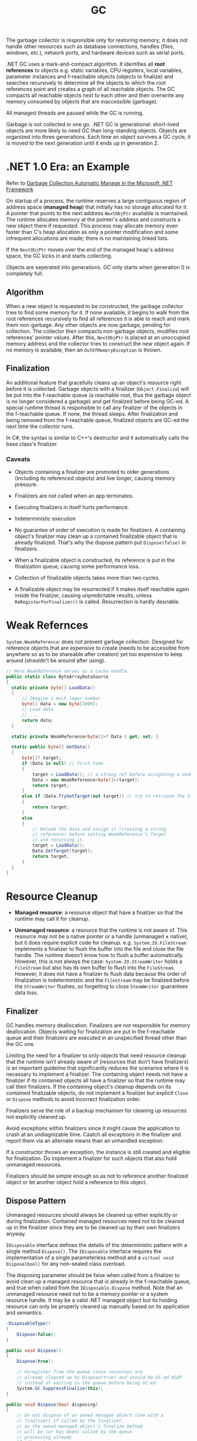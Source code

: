 #+title: GC

The garbage collector is responsible only for restoring memory; it does not handle other resources such as database connections, handles (files, windows, etc.), network ports, and hardware devices such as serial ports.

.NET GC uses a mark-and-compact algorithm. It identifies all *root references*
to objects e.g. static variables, CPU registers, local variables, parameter
instances and f-reachable objects (objects to finalize) and searches recursively to determine all the
objects to which the root references point and creates a graph of all reachable
objects. The GC compacts all reachable objects next to each other and then
overwrite any memory consumed by objects that are inaccessible (garbage).

All managed threads are paused while the GC is running.

Garbage is not collected in one go. .NET GC is generational: short-lived objects
are more likely to need GC than long-standing objects. Objects are organized
into three generations. Each time an object survives a GC cycle, it is moved to
the next generation until it ends up in generation 2.

* .NET 1.0 Era: an Example

Refer to [[https://learn.microsoft.com/en-us/archive/msdn-magazine/2000/november/garbage-collection-automatic-memory-management-in-the-microsoft-net-framework][Garbage Collection Automatic Manage in the Microsoft .NET Framework]]

On startup of a process, the runtime reserves a large contiguous region of
address space (*managed heap*) that initially has no storage allocated for it. A
pointer that points to the next address =NextObjPtr= available is maintained. The runtime
allocates memory at the pointer's address and constructs a new object there if
requested. This process may allocate memory even faster than C's heap allocation
 as only a pointer modification and some infrequent allocations are made; there is
no maintaining linked lists.

If the =NextObjPtr= moves over the end of the managed heap's address space, the
GC kicks in and starts collecting.

Objects are seperated into generations. GC only starts when generation 0 is
completely full.

** Algorithm

When a new object is requested to be constructed, the garbage collector tries to
find some memory for it. If none available, it begins to walk from the root
references recursively to find all references it is able to reach and mark them
non-garbage. Any other objects are now garbage, pending for collection. The
collector then compacts non-garbage objects, modifies root references' pointer
values. After this, =NextObjPtr= is placed at an unoccupied memory address
and the collector tries to construct the new object again. If no memory
is available, then an =OutOfMemoryException= is thrown.

** Finalization

An additional feature that gracefully cleans up an object's resource right
before it is collected.
Garbage objects with a finalizer (=Object.Finalize=) will be put into the
f-reachable queue (a reachable root, thus the garbage object is no longer
considered a garbage) and get finalized before being GC-ed.
A special runtime thread is responsible to call any finalizer of the objects in
the f-reachable queue. If none, the thread sleeps. After finalization and
being removed from the f-reachable queue, finalized objects are
GC-ed the next time the collector runs.

In C#, the syntax is similar to C++'s destructor and it automatically calls the
base class's finalizer.

*** Caveats

- Objects containing a finalizer are promoted to older generations (including
  its referenced objects) and live longer, causing memory pressure.

- Finalizers are not called when an app terminates.

- Executing finalizers in itself hurts performance.

- Indeterministic execution

- No guarantee of order of execution is made for finalizers. A containing
  object's finalizer may clean up a contained finalizable object that is already
  finalized. That's why the dispose pattern put =Dispose(false)= in finalizers.

- When a finalizable object is constructed, its reference is put in the
  finalization queue, causing some performance loss.

- Collection of finalizable objects takes more than two cycles.

- A finalizable object may be resurrected if it makes itself reachable again
  inside the finalizer, causing unpredictable results, unless
  =ReRegisterForFinalizer()= is called. Resurrection is hardly desirable.

* Weak Refernces

=System.WeakReference=: does not prevent garbage collection. Designed for
reference objects that are expensive to create (needs to be accessible from
anywhere so as to be shareable after creation) yet too expensive
to keep around (shouldn't be around after using).

#+begin_src csharp
// Here WeakReference serves as a cache handle.
public static class ByteArrayDataSource
{
  static private byte[] LoadData()
  {
      // Imagine a much lager number
      byte[] data = new byte[1000];
      // Load data
      // ...
      return data;
  }

  static private WeakReference<byte[]>? Data { get; set; }

  static public byte[] GetData()
  {
      byte[]? target;
      if (Data is null) // first time
      {
          target = LoadData(); // a strong ref before assigninng a weak ref
          Data = new WeakReference<byte[]>(target);
          return target;
      }
      else if (Data.TryGetTarget(out target)) // try to retrieve the loaded data by checking the weak reference
      {
          return target;
      }
      else
      {
          // Reload the data and assign it (creating a strong
          // reference) before setting WeakReference’s Target
          // and returning it.
          target = LoadData();
          Data.SetTarget(target);
          return target;
      }
  }
}
#+end_src

* Resource Cleanup

- *Managed resource*: a resource object that have a finalizer so that the
  runtime may call it for cleanup.

- *Unmanaged resource*: a resource that the runtime is not aware of. This
  resource may not be a native pointer or a handle (unmanaged ≠ native), but it does require explicit
  code for cleanup. e.g. =System.IO.FileStream= implements a finalizer to flush
  the buffer into the file and close the file handle. The runtime doesn't know
  how to flush a buffer automatically. However, this is not
  always the case: =System.IO.StreamWriter= holds a =FileStream= but also has its own
  buffer to flush into the =FileStream=. However, it does not have a finalizer to flush
  data because the order of finalization is indeterministic and the =FileStream=
  may be finalized before the =StreamWriter= flushes, so
  forgetting to close =SteamWriter= guarantees data loss.


** Finalizer

GC handles memory deallocation. Finalizers are not responsible for memory
deallocation. Objects waiting for finalization are put in the f-reachable queue
and their finalizers are executed in an unspecified thread other than the GC one.

Limiting the need for a finalizer to only objects that need resource cleanup
that the runtime isn't already aware of (resources that don't have finalizers)
is an important guideline that significantly reduces the scenarios where it is
necessary to implement a finalizer. The containing object needs not have a
finalizer if its contained objects all have a finalizer so that the runtime may
call their finalizers. If the containing object's cleanup depends on its
contained finalizable objects, do not implement a finalizer but explicit =Close=
or =Dispose= methods to avoid incorrect finalization order.

Finalizers serve the role of a backup mechanism for cleaning up resources not
explicitly cleaned up.

Avoid exceptions within finalizers since it might cause the application to crash at an undiagnizable time. Caatch all exceptions in the finalizer and report them via an alternate means than an unhandled exception.

If a constructor throws an exception, the instance is still created and eligible
for finalization. Do implement a finalizer for such objects that also hold
unmanaged resources.

Finalizers should be simple enough so as not to reference another finalized
object or let another object hold a reference to this object.

** Dispose Pattern

Unmanaged resources should always be cleaned up either explicitly or during
finalization. Contained managed resources need not to be cleaned up in the finalizer
since they are to be cleaned up by their own finalizers anyway.

=IDisposable= interface defines the details of the deterministic pattern with a single method =Dispose()=.
The =IDisposable= interface requires the implementation of a single parameterless method and a =virtual void Dispose(bool)= for any non-sealed class overload.

The disposing parameter should be false when called from a finalizer to avoid
clean up a managed resource that is already in the f-reachable queue, and true
when called from the =IDisposable.Dispose= method. Note that an unmanaged
resource need not to be a memory pointer or a system resource handle. It may be
a valid .NET managed object but its holding resource can only be properly
cleaned up manually based on its application and semantics.

#+begin_src csharp
  ~DisposableType()
  {
      Dispose(false);
  }

  public void Dispose()
  {
      Dispose(true);

      // Unregister from the queue since resources are
      // already cleaned up by Dispose(true) and should be GC-ed ASAP
      // instead of waiting in the queue before being GC-ed
      System.GC.SuppressFinalize(this);
  }

  public void Dispose(bool disposing)
  {
      // Do not dispose of an owned managed object (one with a
      // finalizer) if called by the finalizer,
      // as the owned managed object's finalize method
      // will be (or has been) called by the queue
      // processing already
      if (disposing)
      {
          Stream?.Close(); // managed. Finalization will deal with it if not called deterministically
      }

      // FileInfo may be a managed object but here it represents
      // a temporary file that needs deleting explicitly
      // otherwise FileInfo is totally managed
      try
      {
        File?.Delete(); // unmanaged, should be dispose anyway
      }
      catch (IOException exception)
      {
        ...
      }
      Stream = null;
      File = null;
  }
#+end_src


Use caution when implementing both =Close()= and =Dispose()= as it confuses
people on whether to call =Close()= or =Dispose()= or both.

In case of an abnormal process termination, register important cleanup
procedures at =AppDomain.CurrentDomain.ProcessExit=. The delegate may hold a reference to the object. Be careful not to let
=.ProcessExit= hold a strong reference to the object to clean up; use a weak
reference instead to avoid repeated cleanups. Unregister oneself from
=AppDoamin.CurrentDomain.ProcessExit= in the
=Dispose()= method so that no reference is contained in any delegate in the invocation list.

#+begin_src csharp
class SampleUnmanagedResource : IDisposable
{
    public SampleUnmanagedResource(string fileName)
    {
        WriteLine("Starting...", $"{nameof(SampleUnmanagedResource)}.ctor");
        WriteLine("Creating managed stuff...", $"{nameof(SampleUnmanagedResource)}.ctor");
        WriteLine("Creating unmanaged stuff...", $"{nameof(SampleUnmanagedResource)}.ctor");

        var weakReferenceToSelf = new WeakReference<IDisposable>(this);
        ProcessExitHandler = (_, __) =>
        {
             WriteLine("Starting...", "ProcessExitHandler");
             if (weakReferenceToSelf.TryGetTarget(out IDisposable? self))
             {
                 self.Dispose();
             }
             WriteLine("Exiting...", "ProcessExitHandler");
         };
         AppDomain.CurrentDomain.ProcessExit += ProcessExitHandler;
         WriteLine("Exiting...", $"{nameof(SampleUnmanagedResource)}.ctor");
    }

// Stores the process exit delegate so that we can remove
// it if Dispose() or Finalize() is called already.
private EventHandler ProcessExitHandler { get; }

~SampleUnmanagedResource()
{
    WriteLine("Starting...");
    Dispose(false);
    WriteLine("Exiting...");
}
public void Dispose()
{
     Dispose(true);
     System.GC.SuppressFinalize(this);
}

public void Dispose(bool disposing)
{
     WriteLine("Starting...");
     // Do not dispose of an owned managed object
     // (one with a finalizer) if called by member finalize,
     // as the owned managed objects finalize method
     // will be (or has been) called by finalization
     // processing already.
     if (disposing)
     {
          WriteLine("Disposing managed stuff...");
     }

    // Unregister from finalization
    AppDomain.CurrentDomain.ProcessExit -= ProcessExitHandler;
    WriteLine("Disposing unmanaged stuff...");
    WriteLine("Exiting...");
}
#+end_src
